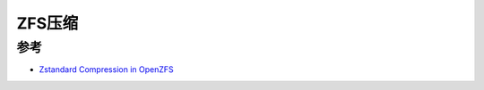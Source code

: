 .. _zfs_compression:

========================
ZFS压缩
========================

参考
=======

- `Zstandard Compression in OpenZFS <https://freebsdfoundation.org/wp-content/uploads/2021/05/Zstandard-Compression-in-OpenZFS.pdf>`_
